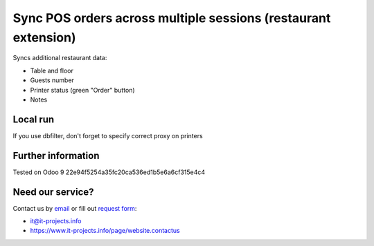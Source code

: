 Sync POS orders across multiple sessions (restaurant extension)
===============================================================

Syncs additional restaurant data:

* Table and floor
* Guests number
* Printer status (green "Order" button)
* Notes

Local run
---------

If you use dbfilter, don't forget to specify correct proxy on printers

Further information
-------------------

Tested on Odoo 9 22e94f5254a35fc20ca536ed1b5e6a6cf315e4c4

Need our service?
-----------------

Contact us by `email <mailto:it@it-projects.info>`_ or fill out `request form <https://www.it-projects.info/page/website.contactus>`_:

* it@it-projects.info
* https://www.it-projects.info/page/website.contactus

